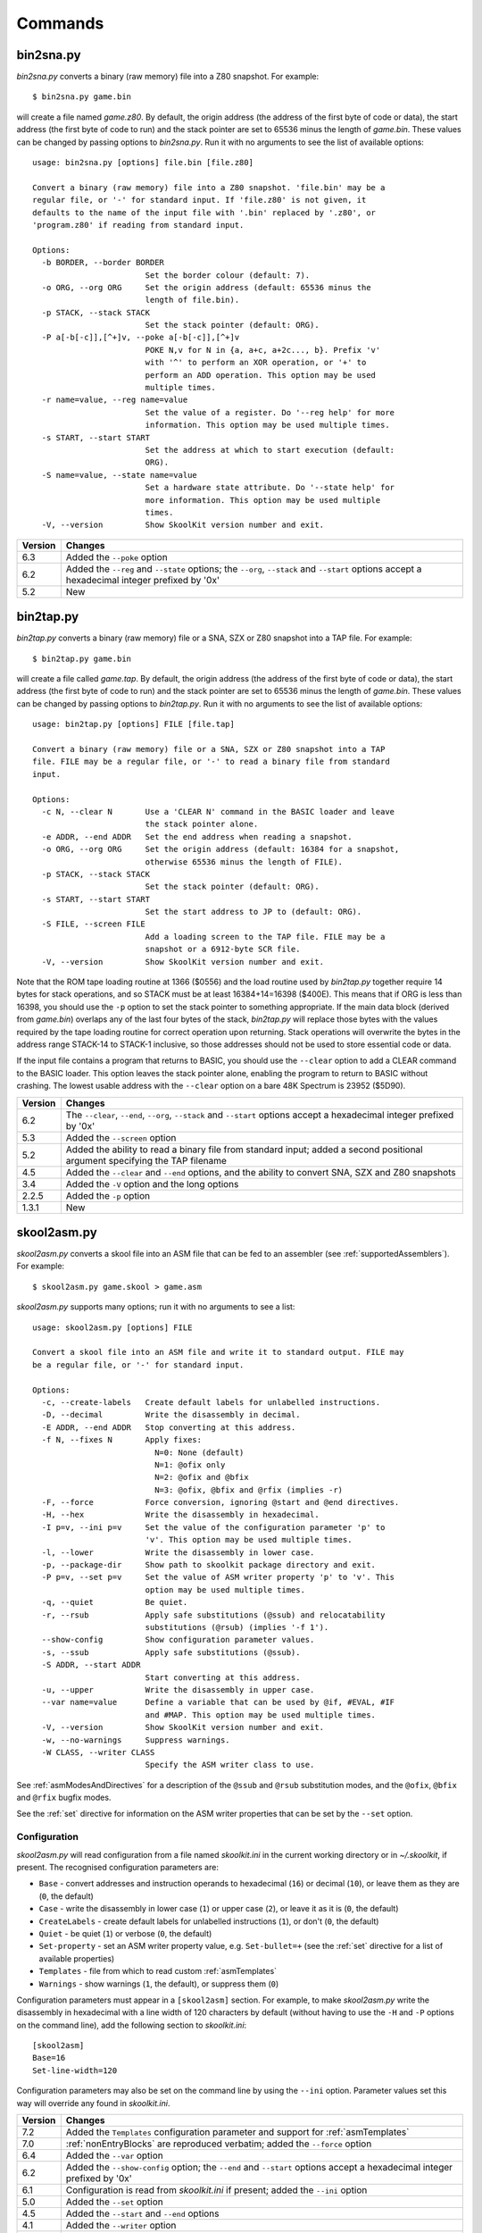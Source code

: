 .. _commands:

Commands
========

.. _bin2sna.py:

bin2sna.py
----------
`bin2sna.py` converts a binary (raw memory) file into a Z80 snapshot. For
example::

  $ bin2sna.py game.bin

will create a file named `game.z80`. By default, the origin address (the
address of the first byte of code or data), the start address (the first byte
of code to run) and the stack pointer are set to 65536 minus the length of
`game.bin`. These values can be changed by passing options to `bin2sna.py`. Run
it with no arguments to see the list of available options::

  usage: bin2sna.py [options] file.bin [file.z80]

  Convert a binary (raw memory) file into a Z80 snapshot. 'file.bin' may be a
  regular file, or '-' for standard input. If 'file.z80' is not given, it
  defaults to the name of the input file with '.bin' replaced by '.z80', or
  'program.z80' if reading from standard input.

  Options:
    -b BORDER, --border BORDER
                          Set the border colour (default: 7).
    -o ORG, --org ORG     Set the origin address (default: 65536 minus the
                          length of file.bin).
    -p STACK, --stack STACK
                          Set the stack pointer (default: ORG).
    -P a[-b[-c]],[^+]v, --poke a[-b[-c]],[^+]v
                          POKE N,v for N in {a, a+c, a+2c..., b}. Prefix 'v'
                          with '^' to perform an XOR operation, or '+' to
                          perform an ADD operation. This option may be used
                          multiple times.
    -r name=value, --reg name=value
                          Set the value of a register. Do '--reg help' for more
                          information. This option may be used multiple times.
    -s START, --start START
                          Set the address at which to start execution (default:
                          ORG).
    -S name=value, --state name=value
                          Set a hardware state attribute. Do '--state help' for
                          more information. This option may be used multiple
                          times.
    -V, --version         Show SkoolKit version number and exit.

+---------+-------------------------------------------------------------------+
| Version | Changes                                                           |
+=========+===================================================================+
| 6.3     | Added the ``--poke`` option                                       |
+---------+-------------------------------------------------------------------+
| 6.2     | Added the ``--reg`` and ``--state`` options; the ``--org``,       |
|         | ``--stack`` and ``--start`` options accept a hexadecimal integer  |
|         | prefixed by '0x'                                                  |
+---------+-------------------------------------------------------------------+
| 5.2     | New                                                               |
+---------+-------------------------------------------------------------------+

.. _bin2tap.py:

bin2tap.py
----------
`bin2tap.py` converts a binary (raw memory) file or a SNA, SZX or Z80 snapshot
into a TAP file. For example::

  $ bin2tap.py game.bin

will create a file called `game.tap`. By default, the origin address (the
address of the first byte of code or data), the start address (the first byte
of code to run) and the stack pointer are set to 65536 minus the length of
`game.bin`. These values can be changed by passing options to `bin2tap.py`. Run
it with no arguments to see the list of available options::

  usage: bin2tap.py [options] FILE [file.tap]

  Convert a binary (raw memory) file or a SNA, SZX or Z80 snapshot into a TAP
  file. FILE may be a regular file, or '-' to read a binary file from standard
  input.

  Options:
    -c N, --clear N       Use a 'CLEAR N' command in the BASIC loader and leave
                          the stack pointer alone.
    -e ADDR, --end ADDR   Set the end address when reading a snapshot.
    -o ORG, --org ORG     Set the origin address (default: 16384 for a snapshot,
                          otherwise 65536 minus the length of FILE).
    -p STACK, --stack STACK
                          Set the stack pointer (default: ORG).
    -s START, --start START
                          Set the start address to JP to (default: ORG).
    -S FILE, --screen FILE
                          Add a loading screen to the TAP file. FILE may be a
                          snapshot or a 6912-byte SCR file.
    -V, --version         Show SkoolKit version number and exit.

Note that the ROM tape loading routine at 1366 ($0556) and the load routine
used by `bin2tap.py` together require 14 bytes for stack operations, and so
STACK must be at least 16384+14=16398 ($400E). This means that if ORG is less
than 16398, you should use the ``-p`` option to set the stack pointer to
something appropriate. If the main data block (derived from `game.bin`)
overlaps any of the last four bytes of the stack, `bin2tap.py` will replace
those bytes with the values required by the tape loading routine for correct
operation upon returning. Stack operations will overwrite the bytes in the
address range STACK-14 to STACK-1 inclusive, so those addresses should not be
used to store essential code or data.

If the input file contains a program that returns to BASIC, you should use the
``--clear`` option to add a CLEAR command to the BASIC loader. This option
leaves the stack pointer alone, enabling the program to return to BASIC without
crashing. The lowest usable address with the ``--clear`` option on a bare 48K
Spectrum is 23952 ($5D90).

+---------+-------------------------------------------------------------------+
| Version | Changes                                                           |
+=========+===================================================================+
| 6.2     | The ``--clear``, ``--end``, ``--org``, ``--stack`` and            |
|         | ``--start`` options accept a hexadecimal integer prefixed by '0x' |
+---------+-------------------------------------------------------------------+
| 5.3     | Added the ``--screen`` option                                     |
+---------+-------------------------------------------------------------------+
| 5.2     | Added the ability to read a binary file from standard input;      |
|         | added a second positional argument specifying the TAP filename    |
+---------+-------------------------------------------------------------------+
| 4.5     | Added the ``--clear`` and ``--end`` options, and the ability to   |
|         | convert SNA, SZX and Z80 snapshots                                |
+---------+-------------------------------------------------------------------+
| 3.4     | Added the ``-V`` option and the long options                      |
+---------+-------------------------------------------------------------------+
| 2.2.5   | Added the ``-p`` option                                           |
+---------+-------------------------------------------------------------------+
| 1.3.1   | New                                                               |
+---------+-------------------------------------------------------------------+

.. _skool2asm.py:

skool2asm.py
------------
`skool2asm.py` converts a skool file into an ASM file that can be fed to an
assembler (see :ref:`supportedAssemblers`). For example::

  $ skool2asm.py game.skool > game.asm

`skool2asm.py` supports many options; run it with no arguments to see a list::

  usage: skool2asm.py [options] FILE

  Convert a skool file into an ASM file and write it to standard output. FILE may
  be a regular file, or '-' for standard input.

  Options:
    -c, --create-labels   Create default labels for unlabelled instructions.
    -D, --decimal         Write the disassembly in decimal.
    -E ADDR, --end ADDR   Stop converting at this address.
    -f N, --fixes N       Apply fixes:
                            N=0: None (default)
                            N=1: @ofix only
                            N=2: @ofix and @bfix
                            N=3: @ofix, @bfix and @rfix (implies -r)
    -F, --force           Force conversion, ignoring @start and @end directives.
    -H, --hex             Write the disassembly in hexadecimal.
    -I p=v, --ini p=v     Set the value of the configuration parameter 'p' to
                          'v'. This option may be used multiple times.
    -l, --lower           Write the disassembly in lower case.
    -p, --package-dir     Show path to skoolkit package directory and exit.
    -P p=v, --set p=v     Set the value of ASM writer property 'p' to 'v'. This
                          option may be used multiple times.
    -q, --quiet           Be quiet.
    -r, --rsub            Apply safe substitutions (@ssub) and relocatability
                          substitutions (@rsub) (implies '-f 1').
    --show-config         Show configuration parameter values.
    -s, --ssub            Apply safe substitutions (@ssub).
    -S ADDR, --start ADDR
                          Start converting at this address.
    -u, --upper           Write the disassembly in upper case.
    --var name=value      Define a variable that can be used by @if, #EVAL, #IF
                          and #MAP. This option may be used multiple times.
    -V, --version         Show SkoolKit version number and exit.
    -w, --no-warnings     Suppress warnings.
    -W CLASS, --writer CLASS
                          Specify the ASM writer class to use.

See :ref:`asmModesAndDirectives` for a description of the ``@ssub`` and
``@rsub`` substitution modes, and the ``@ofix``, ``@bfix`` and ``@rfix`` bugfix
modes.

See the :ref:`set` directive for information on the ASM writer properties that
can be set by the ``--set`` option.

.. _skool2asm-conf:

Configuration
^^^^^^^^^^^^^
`skool2asm.py` will read configuration from a file named `skoolkit.ini` in the
current working directory or in `~/.skoolkit`, if present. The recognised
configuration parameters are:

* ``Base`` - convert addresses and instruction operands to hexadecimal (``16``)
  or decimal (``10``), or leave them as they are (``0``, the default)
* ``Case`` - write the disassembly in lower case (``1``) or upper case (``2``),
  or leave it as it is (``0``, the default)
* ``CreateLabels`` - create default labels for unlabelled instructions (``1``),
  or don't (``0``, the default)
* ``Quiet`` - be quiet (``1``) or verbose (``0``, the default)
* ``Set-property`` - set an ASM writer property value, e.g. ``Set-bullet=+``
  (see the :ref:`set` directive for a list of available properties)
* ``Templates`` - file from which to read custom :ref:`asmTemplates`
* ``Warnings`` - show warnings (``1``, the default), or suppress them (``0``)

Configuration parameters must appear in a ``[skool2asm]`` section. For example,
to make `skool2asm.py` write the disassembly in hexadecimal with a line width
of 120 characters by default (without having to use the ``-H`` and ``-P``
options on the command line), add the following section to `skoolkit.ini`::

  [skool2asm]
  Base=16
  Set-line-width=120

Configuration parameters may also be set on the command line by using the
``--ini`` option. Parameter values set this way will override any found in
`skoolkit.ini`.

+---------+-------------------------------------------------------------------+
| Version | Changes                                                           |
+=========+===================================================================+
| 7.2     | Added the ``Templates`` configuration parameter and support for   |
|         | :ref:`asmTemplates`                                               |
+---------+-------------------------------------------------------------------+
| 7.0     | :ref:`nonEntryBlocks` are reproduced verbatim; added the          |
|         | ``--force`` option                                                |
+---------+-------------------------------------------------------------------+
| 6.4     | Added the ``--var`` option                                        |
+---------+-------------------------------------------------------------------+
| 6.2     | Added the ``--show-config`` option; the ``--end`` and ``--start`` |
|         | options accept a hexadecimal integer prefixed by '0x'             |
+---------+-------------------------------------------------------------------+
| 6.1     | Configuration is read from `skoolkit.ini` if present; added the   |
|         | ``--ini`` option                                                  |
+---------+-------------------------------------------------------------------+
| 5.0     | Added the ``--set`` option                                        |
+---------+-------------------------------------------------------------------+
| 4.5     | Added the ``--start`` and ``--end`` options                       |
+---------+-------------------------------------------------------------------+
| 4.1     | Added the ``--writer`` option                                     |
+---------+-------------------------------------------------------------------+
| 3.4     | Added the ``-V`` and ``-p`` options and the long options          |
+---------+-------------------------------------------------------------------+
| 2.2.2   | Added the ability to read a skool file from standard input        |
+---------+-------------------------------------------------------------------+
| 2.1.1   | Added the ``-u``, ``-D`` and ``-H`` options                       |
+---------+-------------------------------------------------------------------+
| 1.1     | Added the ``-c`` option                                           |
+---------+-------------------------------------------------------------------+

.. _skool2bin.py:

skool2bin.py
------------
`skool2bin.py` converts a skool file into a binary (raw memory) file. For
example::

  $ skool2bin.py game.skool

To list the options supported by `skool2bin.py`, run it with no arguments::

  usage: skool2bin.py [options] file.skool [file.bin]

  Convert a skool file into a binary (raw memory) file. 'file.skool' may be a
  regular file, or '-' for standard input. If 'file.bin' is not given, it
  defaults to the name of the input file with '.skool' replaced by '.bin'.
  'file.bin' may be a regular file, or '-' for standard output.

  Options:
    -b, --bfix            Apply @ofix and @bfix directives.
    -E ADDR, --end ADDR   Stop converting at this address.
    -i, --isub            Apply @isub directives.
    -o, --ofix            Apply @ofix directives.
    -r, --rsub            Apply @isub, @ssub and @rsub directives.
    -R, --rfix            Apply @ofix, @bfix and @rfix directives (implies
                          --rsub).
    -s, --ssub            Apply @isub and @ssub directives.
    -S ADDR, --start ADDR
                          Start converting at this address.
    -V, --version         Show SkoolKit version number and exit.

+---------+-------------------------------------------------------------------+
| Version | Changes                                                           |
+=========+===================================================================+
| 8.1     | Added the ``--rsub`` and ``--rfix`` options                       |
+---------+-------------------------------------------------------------------+
| 7.0     | :ref:`asm-if` directives are processed                            |
+---------+-------------------------------------------------------------------+
| 6.2     | The ``--end`` and ``--start`` options accept a hexadecimal        |
|         | integer prefixed by '0x'                                          |
+---------+-------------------------------------------------------------------+
| 6.1     | Added the ability to assemble instructions whose operands contain |
|         | arithmetic expressions                                            |
+---------+-------------------------------------------------------------------+
| 5.2     | Added the ability to write the binary file to standard output     |
+---------+-------------------------------------------------------------------+
| 5.1     | Added the ``--bfix``, ``--ofix`` and ``--ssub`` options           |
+---------+-------------------------------------------------------------------+
| 5.0     | New                                                               |
+---------+-------------------------------------------------------------------+

.. _skool2ctl.py:

skool2ctl.py
------------
`skool2ctl.py` converts a skool file into a :ref:`control file <controlFiles>`.
For example::

  $ skool2ctl.py game.skool > game.ctl

In addition to block types and addresses, `game.ctl` will contain block titles,
block descriptions, registers, mid-block comments, block start and end
comments, sub-block types and addresses, instruction-level comments, non-entry
blocks, and some :ref:`ASM directives <asmDirectives>`.

To list the options supported by `skool2ctl.py`, run it with no arguments::

  usage: skool2ctl.py [options] FILE

  Convert a skool file into a control file and write it to standard output. FILE
  may be a regular file, or '-' for standard input.

  Options:
    -b, --preserve-base   Preserve the base of decimal and hexadecimal values in
                          instruction operands and DEFB/DEFM/DEFS/DEFW statements.
    -E ADDR, --end ADDR   Stop converting at this address.
    -h, --hex             Write addresses in upper case hexadecimal format.
    -I p=v, --ini p=v     Set the value of the configuration parameter 'p' to
                          'v'. This option may be used multiple times.
    -k, --keep-lines      Preserve line breaks in comments.
    -l, --hex-lower       Write addresses in lower case hexadecimal format.
    --show-config         Show configuration parameter values.
    -S ADDR, --start ADDR
                          Start converting at this address.
    -V, --version         Show SkoolKit version number and exit.
    -w X, --write X       Write only these elements, where X is one or more of:
                            a = ASM directives
                            b = block types and addresses
                            t = block titles
                            d = block descriptions
                            r = registers
                            m = mid-block comments and block start/end comments
                            s = sub-block types and addresses
                            c = instruction-level comments
                            n = non-entry blocks

.. _skool2ctl-conf:

Configuration
^^^^^^^^^^^^^
`skool2ctl.py` will read configuration from a file named `skoolkit.ini` in the
current working directory or in `~/.skoolkit`, if present. The recognised
configuration parameters are:

* ``Hex`` - write addresses in decimal (``0``, the default), lower case
  hexadecimal (``1``),  or upper case hexadecimal (``2``)
* ``KeepLines`` - preserve line breaks in comments (``1``), or don't (``0``,
  the default)
* ``PreserveBase`` - preserve the base of decimal and hexadecimal values in
  instruction operands and DEFB/DEFM/DEFS/DEFW statements (``1``), or don't
  (``0``, the default)

Configuration parameters must appear in a ``[skool2ctl]`` section. For
example, to make `skool2ctl.py` write upper case hexadecimal addresses by
default (without having to use the ``-h`` option on the command line), add the
following section to `skoolkit.ini`::

  [skool2ctl]
  Hex=2

Configuration parameters may also be set on the command line by using the
``--ini`` option. Parameter values set this way will override any found in
`skoolkit.ini`.

+---------+-------------------------------------------------------------------+
| Version | Changes                                                           |
+=========+===================================================================+
| 7.2     | Configuration is read from `skoolkit.ini` if present; added the   |
|         | ``--ini``, ``--show-config`` and ``--keep-lines`` options         |
+---------+-------------------------------------------------------------------+
| 7.0     | Added support for the 'n' identifier in the ``--write`` option    |
+---------+-------------------------------------------------------------------+
| 6.2     | The ``--end`` and ``--start`` options accept a hexadecimal        |
|         | integer prefixed by '0x'                                          |
+---------+-------------------------------------------------------------------+
| 6.0     | Added support for the 'a' identifier in the ``--write`` option    |
+---------+-------------------------------------------------------------------+
| 5.1     | A terminal ``i`` directive is appended if the skool file ends     |
|         | before 65536                                                      |
+---------+-------------------------------------------------------------------+
| 4.5     | Added the ``--start`` and ``--end`` options                       |
+---------+-------------------------------------------------------------------+
| 4.4     | Added the ``--hex-lower`` option                                  |
+---------+-------------------------------------------------------------------+
| 3.7     | Added the ``--preserve-base`` option                              |
+---------+-------------------------------------------------------------------+
| 3.4     | Added the ``-V`` option and the long options                      |
+---------+-------------------------------------------------------------------+
| 2.4     | Added the ability to preserve some ASM directives                 |
+---------+-------------------------------------------------------------------+
| 2.2.2   | Added the ability to read a skool file from standard input        |
+---------+-------------------------------------------------------------------+
| 2.0.6   | Added the ``-h`` option                                           |
+---------+-------------------------------------------------------------------+
| 1.1     | New                                                               |
+---------+-------------------------------------------------------------------+

.. _skool2html.py:

skool2html.py
-------------
`skool2html.py` converts a skool file (and its associated ref files, if any
exist) into a browsable disassembly in HTML format.

For example::

  $ skool2html.py game.skool

will convert the file `game.skool` into a bunch of HTML files. If any files
named `game*.ref` (e.g. `game.ref`, `game-bugs.ref`, `game-pokes.ref` and so
on) also exist in the same directory as `game.skool`, they will be used to
provide further information to the conversion process, along with any extra
files named in the ``RefFiles`` parameter in the :ref:`ref-Config` section, and
any other ref files named on the command line.

`skool2html.py` supports several options; run it with no arguments to see a
list::

  usage: skool2html.py [options] SKOOLFILE [REFFILE...]

  Convert a skool file and ref files to HTML. SKOOLFILE may be a regular file, or
  '-' for standard input.

  Options:
    -1, --asm-one-page    Write all routines and data blocks to a single page.
    -a, --asm-labels      Use ASM labels.
    -c S/L, --config S/L  Add the line 'L' to the ref file section 'S'. This
                          option may be used multiple times.
    -C, --create-labels   Create default labels for unlabelled instructions.
    -d DIR, --output-dir DIR
                          Write files in this directory (default is '.').
    -D, --decimal         Write the disassembly in decimal.
    -H, --hex             Write the disassembly in hexadecimal.
    -I p=v, --ini p=v     Set the value of the configuration parameter 'p' to
                          'v'. This option may be used multiple times.
    -j NAME, --join-css NAME
                          Concatenate CSS files into a single file with this name.
    -l, --lower           Write the disassembly in lower case.
    -o, --rebuild-images  Overwrite existing image files.
    -p, --package-dir     Show path to skoolkit package directory and exit.
    -P PAGES, --pages PAGES
                          Write only these pages (when using '--write P').
                          PAGES is a comma-separated list of page IDs.
    -q, --quiet           Be quiet.
    -r PREFIX, --ref-sections PREFIX
                          Show default ref file sections whose names start with
                          PREFIX and exit.
    -R, --ref-file        Show the entire default ref file and exit.
    -s, --search-dirs     Show the locations skool2html.py searches for resources.
    -S DIR, --search DIR  Add this directory to the resource search path. This
                          option may be used multiple times.
    --show-config         Show configuration parameter values.
    -t, --time            Show timings.
    -T THEME, --theme THEME
                          Use this CSS theme. This option may be used multiple
                          times.
    -u, --upper           Write the disassembly in upper case.
    --var name=value      Define a variable that can be used by @if, #EVAL, #IF
                          and #MAP. This option may be used multiple times.
    -V, --version         Show SkoolKit version number and exit.
    -w X, --write X       Write only these files, where X is one or more of:
                            d = Disassembly files   o = Other code
                            i = Disassembly index   P = Other pages
                            m = Memory maps
    -W CLASS, --writer CLASS
                          Specify the HTML writer class to use; shorthand for
                          '--config Config/HtmlWriterClass=CLASS'.

`skool2html.py` searches the following directories for CSS files, JavaScript
files, font files, and files listed in the :ref:`resources` section of the ref
file:

* The directory that contains the skool file named on the command line
* The current working directory
* `./resources`
* `~/.skoolkit`
* `$PACKAGE_DIR/resources`
* Any other directories specified by the ``-S``/``--search`` option

where `$PACKAGE_DIR` is the directory in which the `skoolkit` package is
installed (as shown by ``skool2html.py -p``). When you need a reminder of these
locations, run ``skool2html.py -s``.

The ``-T`` option sets the CSS theme. For example, if `game.ref` specifies the
CSS files to use thus::

  [Game]
  StyleSheet=skoolkit.css;game.css

then::

  $ skool2html.py -T dark -T wide game.skool

will use the following CSS files, if they exist, in the order listed:

* `skoolkit.css`
* `skoolkit-dark.css`
* `skoolkit-wide.css`
* `game.css`
* `game-dark.css`
* `game-wide.css`
* `dark.css`
* `wide.css`

.. _skool2html-conf:

Configuration
^^^^^^^^^^^^^
`skool2html.py` will read configuration from a file named `skoolkit.ini` in the
current working directory or in `~/.skoolkit`, if present. The recognised
configuration parameters are:

* ``AsmLabels`` - use ASM labels (``1``), or don't (``0``, the default)
* ``AsmOnePage`` - write all routines and data blocks to a single page (``1``),
  or to multiple pages (``0``, the default)
* ``Base`` - convert addresses and instruction operands to hexadecimal (``16``)
  or decimal (``10``), or leave them as they are (``0``, the default)
* ``Case`` - write the disassembly in lower case (``1``) or upper case (``2``),
  or leave it as it is (``0``, the default)
* ``CreateLabels`` - create default labels for unlabelled instructions (``1``),
  or don't (``0``, the default)
* ``JoinCss`` - if specified, concatenate CSS files into a single file with
  this name
* ``OutputDir`` - write files in this directory (default: ``.``)
* ``Quiet`` - be quiet (``1``) or verbose (``0``, the default)
* ``RebuildImages`` - overwrite existing image files (``1``), or leave them
  alone (``0``, the default)
* ``Search`` - directory to add to the resource search path; to specify two or
  more directories, separate them with commas
* ``Theme`` - CSS theme to use; to specify two or more themes, separate them
  with commas
* ``Time`` - show timings (``1``), or don't (``0``, the default)

Configuration parameters must appear in a ``[skool2html]`` section. For
example, to make `skool2html.py` use ASM labels and write the disassembly in
hexadecimal by default (without having to use the ``-H`` and ``-a`` options on
the command line), add the following section to `skoolkit.ini`::

  [skool2html]
  AsmLabels=1
  Base=16

Configuration parameters may also be set on the command line by using the
``--ini`` option. Parameter values set this way will override any found in
`skoolkit.ini`.

+---------+------------------------------------------------------------------+
| Version | Changes                                                          |
+=========+==================================================================+
| 7.0     | Writes a single disassembly from the skool file given by the     |
|         | first positional argument                                        |
+---------+------------------------------------------------------------------+
| 6.4     | Added the ``--var`` option                                       |
+---------+------------------------------------------------------------------+
| 6.2     | Added the ``--show-config`` option                               |
+---------+------------------------------------------------------------------+
| 6.1     | Configuration is read from `skoolkit.ini` if present; added the  |
|         | ``--ini`` option                                                 |
+---------+------------------------------------------------------------------+
| 5.4     | Added the ``--asm-one-page`` option                              |
+---------+------------------------------------------------------------------+
| 5.0     | The ``--theme`` option also looks for a CSS file whose base name |
|         | matches the theme name                                           |
+---------+------------------------------------------------------------------+
| 4.1     | Added the ``--search`` and ``--writer`` options                  |
+---------+------------------------------------------------------------------+
| 4.0     | Added the ``--ref-sections`` and ``--ref-file`` options          |
+---------+------------------------------------------------------------------+
| 3.6     | Added the ``--join-css`` and ``--search-dirs`` options           |
+---------+------------------------------------------------------------------+
| 3.5     | Added support for multiple CSS themes                            |
+---------+------------------------------------------------------------------+
| 3.4     | Added the ``-a`` and ``-C`` options and the long options         |
+---------+------------------------------------------------------------------+
| 3.3.2   | Added `$PACKAGE_DIR/resources` to the search path; added the     |
|         | ``-p`` and ``-T`` options                                        |
+---------+------------------------------------------------------------------+
| 3.2     | Added `~/.skoolkit` to the search path                           |
+---------+------------------------------------------------------------------+
| 3.1     | Added the ``-c`` option                                          |
+---------+------------------------------------------------------------------+
| 3.0.2   | No longer shows timings by default; added the ``-t`` option      |
+---------+------------------------------------------------------------------+
| 2.3.1   | Added support for reading multiple ref files per disassembly     |
+---------+------------------------------------------------------------------+
| 2.2.2   | Added the ability to read a skool file from standard input       |
+---------+------------------------------------------------------------------+
| 2.2     | No longer writes the Skool Daze and Back to Skool disassemblies  |
|         | by default; added the ``-d`` option                              |
+---------+------------------------------------------------------------------+
| 2.1.1   | Added the ``-l``, ``-u``, ``-D`` and ``-H`` options              |
+---------+------------------------------------------------------------------+
| 2.1     | Added the ``-o`` and ``-P`` options                              |
+---------+------------------------------------------------------------------+
| 1.4     | Added the ``-V`` option                                          |
+---------+------------------------------------------------------------------+

.. _sna2ctl.py:

sna2ctl.py
----------
`sna2ctl.py` generates a control file for a binary (raw memory) file or a SNA,
SZX or Z80 snapshot. For example::

  $ sna2ctl.py game.z80 > game.ctl

Now `game.ctl` can be used by :ref:`sna2skool.py` to convert `game.z80` into a
skool file split into blocks of code and data.

`sna2ctl.py` supports several options; run it with no arguments to see a list::

  usage: sna2ctl.py [options] FILE

  Generate a control file for a binary (raw memory) file or a SNA, SZX or Z80
  snapshot. FILE may be a regular file, or '-' for standard input.

  Options:
    -e ADDR, --end ADDR   Stop at this address (default=65536).
    -h, --hex             Write upper case hexadecimal addresses.
    -I p=v, --ini p=v     Set the value of the configuration parameter 'p' to
                          'v'. This option may be used multiple times.
    -l, --hex-lower       Write lower case hexadecimal addresses.
    -m FILE, --map FILE   Use FILE as a code execution map.
    -o ADDR, --org ADDR   Specify the origin address of a binary file (default:
                          65536 - length).
    -p PAGE, --page PAGE  Specify the page (0-7) of a 128K snapshot to map to
                          49152-65535.
    --show-config         Show configuration parameter values.
    -s ADDR, --start ADDR
                          Start at this address (default=16384).
    -V, --version         Show SkoolKit version number and exit.

If the input filename does not end with '.sna', '.szx' or '.z80', it is assumed
to be a binary file.

The ``-m`` option may be used to specify a code execution map to use when
generating a control file. The supported file formats are:

* Profiles created by the Fuse emulator
* Code execution logs created by the SpecEmu, Spud and Zero emulators
* Map files created by the SpecEmu and Z80 emulators

If the file specified by the ``-m`` option is 8192 bytes long, it is assumed to
be a Z80 map file; if it is 65536 bytes long, it is assumed to be a SpecEmu map
file; otherwise it is assumed to be in one of the other supported formats.

.. _sna2ctl-conf:

Configuration
^^^^^^^^^^^^^
`sna2ctl.py` will read configuration from a file named `skoolkit.ini` in the
current working directory or in `~/.skoolkit`, if present. The recognised
configuration parameters are:

* ``Dictionary`` - the name of a file containing a list of allowed words, one
  per line; if specified, a string of characters will be marked as text only if
  it contains at least one of the words in this file
* ``Hex`` - write addresses in decimal (``0``, the default), lower case
  hexadecimal (``1``),  or upper case hexadecimal (``2``)
* ``TextChars`` - characters eligible for being marked as text (default:
  letters, digits, space, and the following non-alphanumeric characters:
  ``!"$%&\'()*+,-./:;<=>?[]``)
* ``TextMinLengthCode`` - the minimum length of a string of characters eligible
  for being marked as text in a block identified as code (default: ``12``)
* ``TextMinLengthData`` - the minimum length of a string of characters eligible
  for being marked as text in a block identified as data (default: ``3``)

Configuration parameters must appear in a ``[sna2ctl]`` section. For example,
to make `sna2ctl.py` write upper case hexadecimal addresses by default (without
having to use the ``-h`` option on the command line), add the following section
to `skoolkit.ini`::

  [sna2ctl]
  Hex=2

Configuration parameters may also be set on the command line by using the
``--ini`` option. Parameter values set this way will override any found in
`skoolkit.ini`.

+---------+-------------------------------------------------------------------+
| Version | Changes                                                           |
+=========+===================================================================+
| 7.2     | Added the ``Dictionary`` configuration parameter                  |
+---------+-------------------------------------------------------------------+
| 7.1     | Configuration is read from `skoolkit.ini` if present; added the   |
|         | ``--ini`` and ``--show-config`` options                           |
+---------+-------------------------------------------------------------------+
| 7.0     | New                                                               |
+---------+-------------------------------------------------------------------+

.. _sna2img.py:

sna2img.py
----------
`sna2img.py` converts the screenshot or other graphic data in a binary (raw
memory) file, SCR file, skool file, or SNA/SZX/Z80 snapshot into a PNG file.
For example::

  $ sna2img.py game.scr

will create a file named `game.png`.

To list the options supported by `sna2img.py`, run it with no arguments::

  usage: sna2img.py [options] INPUT [OUTPUT]

  Convert a Spectrum screenshot or other graphic data into a PNG file. INPUT may
  be a binary (raw memory) file, a SCR file, a skool file, or a SNA, SZX or Z80
  snapshot.

  Options:
    -b, --bfix            Parse a skool file in @bfix mode.
    -B, --binary          Read the input as a binary (raw memory) file.
    -e MACRO, --expand MACRO
                          Expand a #FONT, #SCR, #UDG or #UDGARRAY macro. The '#'
                          prefix may be omitted.
    -f N, --flip N        Flip the image horizontally (N=1), vertically (N=2),
                          or both (N=3).
    -i, --invert          Invert video for cells that are flashing.
    -m src,size,dest, --move src,size,dest
                          Move a block of bytes of the given size from src to
                          dest. This option may be used multiple times.
    -n, --no-animation    Do not animate flashing cells.
    -o X,Y, --origin X,Y  Top-left crop at (X,Y).
    -O ORG, --org ORG     Set the origin address of a binary file (default:
                          65536 minus the length of the file).
    -p a[-b[-c]],[^+]v, --poke a[-b[-c]],[^+]v
                          POKE N,v for N in {a, a+c, a+2c..., b}. Prefix 'v'
                          with '^' to perform an XOR operation, or '+' to
                          perform an ADD operation. This option may be used
                          multiple times.
    -r N, --rotate N      Rotate the image 90*N degrees clockwise.
    -s SCALE, --scale SCALE
                          Set the scale of the image (default=1).
    -S WxH, --size WxH    Crop to this width and height (in tiles).
    -V, --version         Show SkoolKit version number and exit.

+---------+-------------------------------------------------------------------+
| Version | Changes                                                           |
+=========+===================================================================+
| 6.2     | Added the ``--binary`` and ``--org`` options and the ability to   |
|         | read binary (raw memory) files; the ``--move`` and ``--poke``     |
|         | options accept hexadecimal integers prefixed by '0x'              |
+---------+-------------------------------------------------------------------+
| 6.1     | Added the ability to read skool files; added the ``--bfix`` and   |
|         | ``--move`` options                                                |
+---------+-------------------------------------------------------------------+
| 6.0     | Added the ``--expand`` option                                     |
+---------+-------------------------------------------------------------------+
| 5.4     | New                                                               |
+---------+-------------------------------------------------------------------+

.. _sna2skool.py:

sna2skool.py
------------
`sna2skool.py` converts a binary (raw memory) file or a SNA, SZX or Z80
snapshot into a skool file. For example::

  $ sna2skool.py game.z80 > game.skool

Now `game.skool` can be converted into a browsable HTML disassembly using
:ref:`skool2html.py <skool2html.py>`, or into an assembler-ready ASM file using
:ref:`skool2asm.py <skool2asm.py>`.

`sna2skool.py` supports several options; run it with no arguments to see a
list::

  usage: sna2skool.py [options] FILE

  Convert a binary (raw memory) file or a SNA, SZX or Z80 snapshot into a skool
  file. FILE may be a regular file, or '-' for standard input.

  Options:
    -c FILE, --ctl FILE   Use FILE as a control file (may be '-' for standard
                          input). This option may be used multiple times.
    -e ADDR, --end ADDR   Stop disassembling at this address (default=65536).
    -H, --hex             Write hexadecimal addresses and operands in the
                          disassembly.
    -I p=v, --ini p=v     Set the value of the configuration parameter 'p' to
                          'v'. This option may be used multiple times.
    -l, --lower           Write the disassembly in lower case.
    -o ADDR, --org ADDR   Specify the origin address of a binary (.bin) file
                          (default: 65536 - length).
    -p PAGE, --page PAGE  Specify the page (0-7) of a 128K snapshot to map to
                          49152-65535.
    --show-config         Show configuration parameter values.
    -s ADDR, --start ADDR
                          Start disassembling at this address (default=16384).
    -V, --version         Show SkoolKit version number and exit.
    -w W, --line-width W  Set the maximum line width of the skool file (default:
                          79).

If the input filename does not end with '.sna', '.szx' or '.z80', it is assumed
to be a binary file.

By default, any files whose names start with the input filename (minus the
'.bin', '.sna', '.szx' or '.z80' suffix, if any) and end with '.ctl' will be
used as :ref:`control files <controlFiles>`.

.. _sna2skool-conf:

Configuration
^^^^^^^^^^^^^
`sna2skool.py` will read configuration from a file named `skoolkit.ini` in the
current working directory or in `~/.skoolkit`, if present. The recognised
configuration parameters are:

* ``Base`` - write addresses and instruction operands in hexadecimal (``16``)
  or decimal (``10``, the default)
* ``Case`` - write the disassembly in lower case (``1``) or upper case (``2``,
  the default)
* ``CommentWidthMin`` - minimum width of the instruction comment field in the
  skool file (default: ``10``)
* ``DefbSize`` - maximum number of bytes in a DEFB statement (default: ``8``)
* ``DefmSize`` - maximum number of characters in a DEFM statement (default:
  ``66``)
* ``DefwSize`` - maximum number of words in a DEFW statement (default: ``1``)
* ``EntryPointRef`` - template used to format the comment for an entry point
  with exactly one referrer (default: ``This entry point is used by the routine
  at {ref}.``)
* ``EntryPointRefs`` - template used to format the comment for an entry point
  with two or more referrers (default: ``This entry point is used by the
  routines at {refs} and {ref}.``)
* ``InstructionWidth`` - minimum width of the instruction field in the skool
  file (default: ``13``)
* ``LineWidth`` - maximum line width of the skool file (default: ``79``)
* ``ListRefs`` - when to add a comment that lists routine or entry point
  referrers: never (``0``), if no other comment is defined at the entry point
  (``1``, the default), or always (``2``)
* ``Ref`` - template used to format the comment for a routine with exactly one
  referrer (default: ``Used by the routine at {ref}.``)
* ``Refs`` - template used to format the comment for a routine with two or more
  referrers (default: ``Used by the routines at {refs} and {ref}.``)
* ``Semicolons`` - block types (``b``, ``c``, ``g``, ``i``, ``s``, ``t``,
  ``u``, ``w``) in which comment semicolons are written for instructions that
  have no comment (default: ``c``)
* ``Text`` - show ASCII text in the comment fields (``1``), or don't (``0``,
  the default)
* ``Title-b`` - template used to format the title for an untitled 'b' block
  (default: ``Data block at {address}``)
* ``Title-c`` - template used to format the title for an untitled 'c' block
  (default: ``Routine at {address}``)
* ``Title-g`` - template used to format the title for an untitled 'g' block
  (default: ``Game status buffer entry at {address}``)
* ``Title-i`` - template used to format the title for an untitled 'i' block
  (default: ``Ignored``)
* ``Title-s`` - template used to format the title for an untitled 's' block
  (default: ``Unused``)
* ``Title-t`` - template used to format the title for an untitled 't' block
  (default: ``Message at {address}``)
* ``Title-u`` - template used to format the title for an untitled 'u' block
  (default: ``Unused``)
* ``Title-w`` - template used to format the title for an untitled 'w' block
  (default: ``Data block at {address}``)

Configuration parameters must appear in a ``[sna2skool]`` section. For example,
to make `sna2skool.py` generate hexadecimal skool files with a line width of
120 characters by default (without having to use the ``-H`` and ``-w`` options
on the command line), add the following section to `skoolkit.ini`::

  [sna2skool]
  Base=16
  LineWidth=120

Configuration parameters may also be set on the command line by using the
``--ini`` option. Parameter values set this way will override any found in
`skoolkit.ini`.

+---------+-------------------------------------------------------------------+
| Version | Changes                                                           |
+=========+===================================================================+
| 8.0     | Added the ``DefwSize`` configuration parameter                    |
+---------+-------------------------------------------------------------------+
| 7.1     | Added support for reading multiple default control files, and for |
|         | using the ``--ctl`` option multiple times; added the              |
|         | ``CommentWidthMin``, ``InstructionWidth`` and ``Semicolons``      |
|         | configuration parameters                                          |
+---------+-------------------------------------------------------------------+
| 7.0     | The short option for ``--lower`` is ``-l``; the long option for   |
|         | ``-H`` is ``--hex``                                               |
+---------+-------------------------------------------------------------------+
| 6.2     | Added the ``--show-config`` option; the ``--end``, ``--org`` and  |
|         | ``--start`` options accept a hexadecimal integer prefixed by '0x' |
+---------+-------------------------------------------------------------------+
| 6.1     | Configuration is read from `skoolkit.ini` if present; added the   |
|         | ``--ini`` option                                                  |
+---------+-------------------------------------------------------------------+
| 4.4     | Added the ``--end`` option                                        |
+---------+-------------------------------------------------------------------+
| 4.3     | Added the ``--line-width`` option                                 |
+---------+-------------------------------------------------------------------+
| 3.4     | Added the ``-V`` option and the long options, and the ability to  |
|         | add a comment listing referrers at every routine entry point      |
+---------+-------------------------------------------------------------------+
| 3.3     | Added the ability to read 128K SNA snapshots                      |
+---------+-------------------------------------------------------------------+
| 3.2     | Added the ``-p`` option, and the ability to read SZX snapshots    |
|         | and 128K Z80 snapshots                                            |
+---------+-------------------------------------------------------------------+
| 2.1.2   | Added the ability to write the disassembly in lower case          |
+---------+-------------------------------------------------------------------+
| 2.1     | Added the ``-H`` option                                           |
+---------+-------------------------------------------------------------------+
| 2.0.1   | Added the ``-o`` option, and the ability to read binary files, to |
|         | set the maximum number of characters in a DEFM statement, and to  |
|         | suppress comments that list routine entry point referrers         |
+---------+-------------------------------------------------------------------+
| 2.0     | Added the ability to set the maximum number of bytes in a DEFB    |
|         | statement                                                         |
+---------+-------------------------------------------------------------------+
| 1.0.5   | Added the ability to show ASCII text in comment fields            |
+---------+-------------------------------------------------------------------+
| 1.0.4   | Added the ``-s`` option                                           |
+---------+-------------------------------------------------------------------+

.. _snapinfo.py:

snapinfo.py
-----------
`snapinfo.py` shows information on the registers and RAM in a SNA, SZX or Z80
snapshot. For example::

  $ snapinfo.py game.z80

To list the options supported by `snapinfo.py`, run it with no arguments::

  usage: snapinfo.py [options] file

  Analyse an SNA, SZX or Z80 snapshot.

  Options:
    -b, --basic           List the BASIC program.
    -f A[,B...[-M[-N]]], --find A[,B...[-M[-N]]]
                          Search for the byte sequence A,B... with distance
                          ranging from M to N (default=1) between bytes.
    -p A[-B[-C]], --peek A[-B[-C]]
                          Show the contents of addresses A TO B STEP C. This
                          option may be used multiple times.
    -t TEXT, --find-text TEXT
                          Search for a text string.
    -T X,Y[-M[-N]], --find-tile X,Y[-M[-N]]
                          Search for the graphic data of the tile at (X,Y) with
                          distance ranging from M to N (default=1) between
                          bytes.
    -v, --variables       List variables.
    -V, --version         Show SkoolKit version number and exit.
    -w A[-B[-C]], --word A[-B[-C]]
                          Show the words at addresses A TO B STEP C. This option
                          may be used multiple times.

With no options, `snapinfo.py` displays register values, the interrupt mode,
and the border colour. By using one of the options shown above, it can list
the BASIC program and variables (if present), show the contents of a range of
addresses, or search the RAM for a sequence of byte values or a text string.

+---------+-------------------------------------------------------------------+
| Version | Changes                                                           |
+=========+===================================================================+
| 6.2     | The ``--find``, ``--find-tile``, ``--peek`` and ``--word``        |
|         | options accept hexadecimal integers prefixed by '0x'              |
+---------+-------------------------------------------------------------------+
| 6.0     | Added support to the ``--find`` option for distance ranges; added |
|         | the ``--find-tile`` and ``--word`` options; the ``--peek`` option |
|         | shows UDGs and BASIC tokens                                       |
+---------+-------------------------------------------------------------------+
| 5.4     | Added the ``--variables`` option; UDGs in a BASIC program are     |
|         | shown as special symbols (e.g. ``{UDG-A}``)                       |
+---------+-------------------------------------------------------------------+
| 5.3     | New                                                               |
+---------+-------------------------------------------------------------------+

.. _snapmod.py:

snapmod.py
----------
`snapmod.py` modifies the registers and RAM in a 48K Z80 snapshot. For
example::

  $ snapmod.py --poke 32768,0 game.z80 poked.z80

To list the options supported by `snapmod.py`, run it with no arguments::

  usage: snapmod.py [options] in.z80 [out.z80]

  Modify a 48K Z80 snapshot.

  Options:
    -f, --force           Overwrite an existing snapshot.
    -m src,size,dest, --move src,size,dest
                          Move a block of bytes of the given size from src to
                          dest. This option may be used multiple times.
    -p a[-b[-c]],[^+]v, --poke a[-b[-c]],[^+]v
                          POKE N,v for N in {a, a+c, a+2c..., b}. Prefix 'v'
                          with '^' to perform an XOR operation, or '+' to
                          perform an ADD operation. This option may be used
                          multiple times.
    -r name=value, --reg name=value
                          Set the value of a register. Do '--reg help' for more
                          information. This option may be used multiple times.
    -s name=value, --state name=value
                          Set a hardware state attribute. Do '--state help' for
                          more information. This option may be used multiple
                          times.
    -V, --version         Show SkoolKit version number and exit.

+---------+-------------------------------------------------------------------+
| Version | Changes                                                           |
+=========+===================================================================+
| 6.2     | The ``--move``, ``--poke`` and ``--reg`` options accept           |
|         | hexadecimal integers prefixed by '0x'                             |
+---------+-------------------------------------------------------------------+
| 5.3     | New                                                               |
+---------+-------------------------------------------------------------------+

.. _tap2sna.py:

tap2sna.py
----------
`tap2sna.py` converts a TAP or TZX file (which may be inside a zip archive)
into a Z80 snapshot. For example::

  $ tap2sna.py game.tap game.z80

To list the options supported by `tap2sna.py`, run it with no arguments::

  usage:
    tap2sna.py [options] INPUT snapshot.z80
    tap2sna.py @FILE

  Convert a TAP or TZX file (which may be inside a zip archive) into a Z80
  snapshot. INPUT may be the full URL to a remote zip archive or TAP/TZX file,
  or the path to a local file. Arguments may be read from FILE instead of (or as
  well as) being given on the command line.

  Options:
    -d DIR, --output-dir DIR
                          Write the snapshot file in this directory.
    -f, --force           Overwrite an existing snapshot.
    -p STACK, --stack STACK
                          Set the stack pointer.
    --ram OPERATION       Perform a load, move or poke operation on the memory
                          snapshot being built. Do '--ram help' for more
                          information. This option may be used multiple times.
    --reg name=value      Set the value of a register. Do '--reg help' for more
                          information. This option may be used multiple times.
    -s START, --start START
                          Set the start address to JP to.
    --state name=value    Set a hardware state attribute. Do '--state help' for
                          more information. This option may be used multiple
                          times.
    -u AGENT, --user-agent AGENT
                          Set the User-Agent header.
    -V, --version         Show SkoolKit version number and exit.

Note that support for TZX files is limited to block types 0x10 (standard speed
data), 0x11 (turbo speed data) and 0x14 (pure data).

By default, `tap2sna.py` loads bytes from every data block on the tape, using
the start address given in the corresponding header. For tapes that contain
headerless data blocks, headers with incorrect start addresses, or irrelevant
blocks, the ``--ram`` option can be used to load bytes from specific blocks at
the appropriate addresses. For example::

  $ tap2sna.py --ram load=3,30000 game.tzx game.z80

loads the third block on the tape at address 30000, and ignores all other
blocks. (To see information on the blocks in a TAP or TZX file, use the
:ref:`tapinfo.py` command.) The ``--ram`` option can also be used to move
blocks of bytes from one location to another, POKE values into individual
addresses or address ranges, and modify memory with XOR and ADD operations
before the snapshot is saved. For more information on the operations that the
``--ram`` option can perform, run::

  $ tap2sna.py --ram help

For complex snapshots that require many options to build, it may be more
convenient to store the arguments to `tap2sna.py` in a file. For example, if
the file `game.t2s` has the following contents::

  ;
  ; tap2sna.py file for GAME
  ;
  http://example.com/pub/games/GAME.zip
  game.z80
  --ram load=4,32768         # Load the fourth block at 32768
  --ram move=40960,512,43520 # Move 40960-41471 to 43520-44031
  --state iff=0              # Disable interrupts
  --stack 32768              # Stack at 32768
  --start 34816              # Start at 34816

then::

  $ tap2sna.py @game.t2s

will create `game.z80` as if the arguments specified in `game.t2s` had been
given on the command line.

+---------+-------------------------------------------------------------------+
| Version | Changes                                                           |
+=========+===================================================================+
| 6.3     | Added the ``--user-agent`` option                                 |
+---------+-------------------------------------------------------------------+
| 6.2     | The ``--ram``, ``--reg``, ``--stack`` and ``--start`` options     |
|         | accept hexadecimal integers prefixed by '0x'                      |
+---------+-------------------------------------------------------------------+
| 5.3     | Added the ``--stack`` and ``--start`` options                     |
+---------+-------------------------------------------------------------------+
| 4.5     | Added support for TZX block type 0x14 (pure data), for loading    |
|         | the first and last bytes of a tape block, and for modifying       |
|         | memory with XOR and ADD operations                                |
+---------+-------------------------------------------------------------------+
| 3.5     | New                                                               |
+---------+-------------------------------------------------------------------+

.. _tapinfo.py:

tapinfo.py
----------
`tapinfo.py` shows information on the blocks in a TAP or TZX file. For
example::

  $ tapinfo.py game.tzx

To list the options supported by `tapinfo.py`, run it with no arguments::

  usage: tapinfo.py FILE

  Show the blocks in a TAP or TZX file.

  Options:
    -b IDs, --tzx-blocks IDs
                          Show TZX blocks with these IDs only. 'IDs' is a comma-
                          separated list of hexadecimal block IDs, e.g.
                          10,11,2a.
    -B N[,A], --basic N[,A]
                          List the BASIC program in block N loaded at address A
                          (default 23755).
    -V, --version         Show SkoolKit version number and exit.

+---------+-------------------------------------------------------------------+
| Version | Changes                                                           |
+=========+===================================================================+
| 8.1     | Shows contents of TZX block types 0x33 (hardware type) and 0x35   |
|         | (custom info)                                                     |
+---------+-------------------------------------------------------------------+
| 7.1     | Shows pulse lengths in TZX block type 0x13 and full info for TZX  |
|         | block type 0x14                                                   |
+---------+-------------------------------------------------------------------+
| 6.2     | The ``--basic`` option accepts a hexadecimal address prefixed by  |
|         | '0x'                                                              |
+---------+-------------------------------------------------------------------+
| 6.0     | Added the ``--basic`` option                                      |
+---------+-------------------------------------------------------------------+
| 5.0     | New                                                               |
+---------+-------------------------------------------------------------------+
